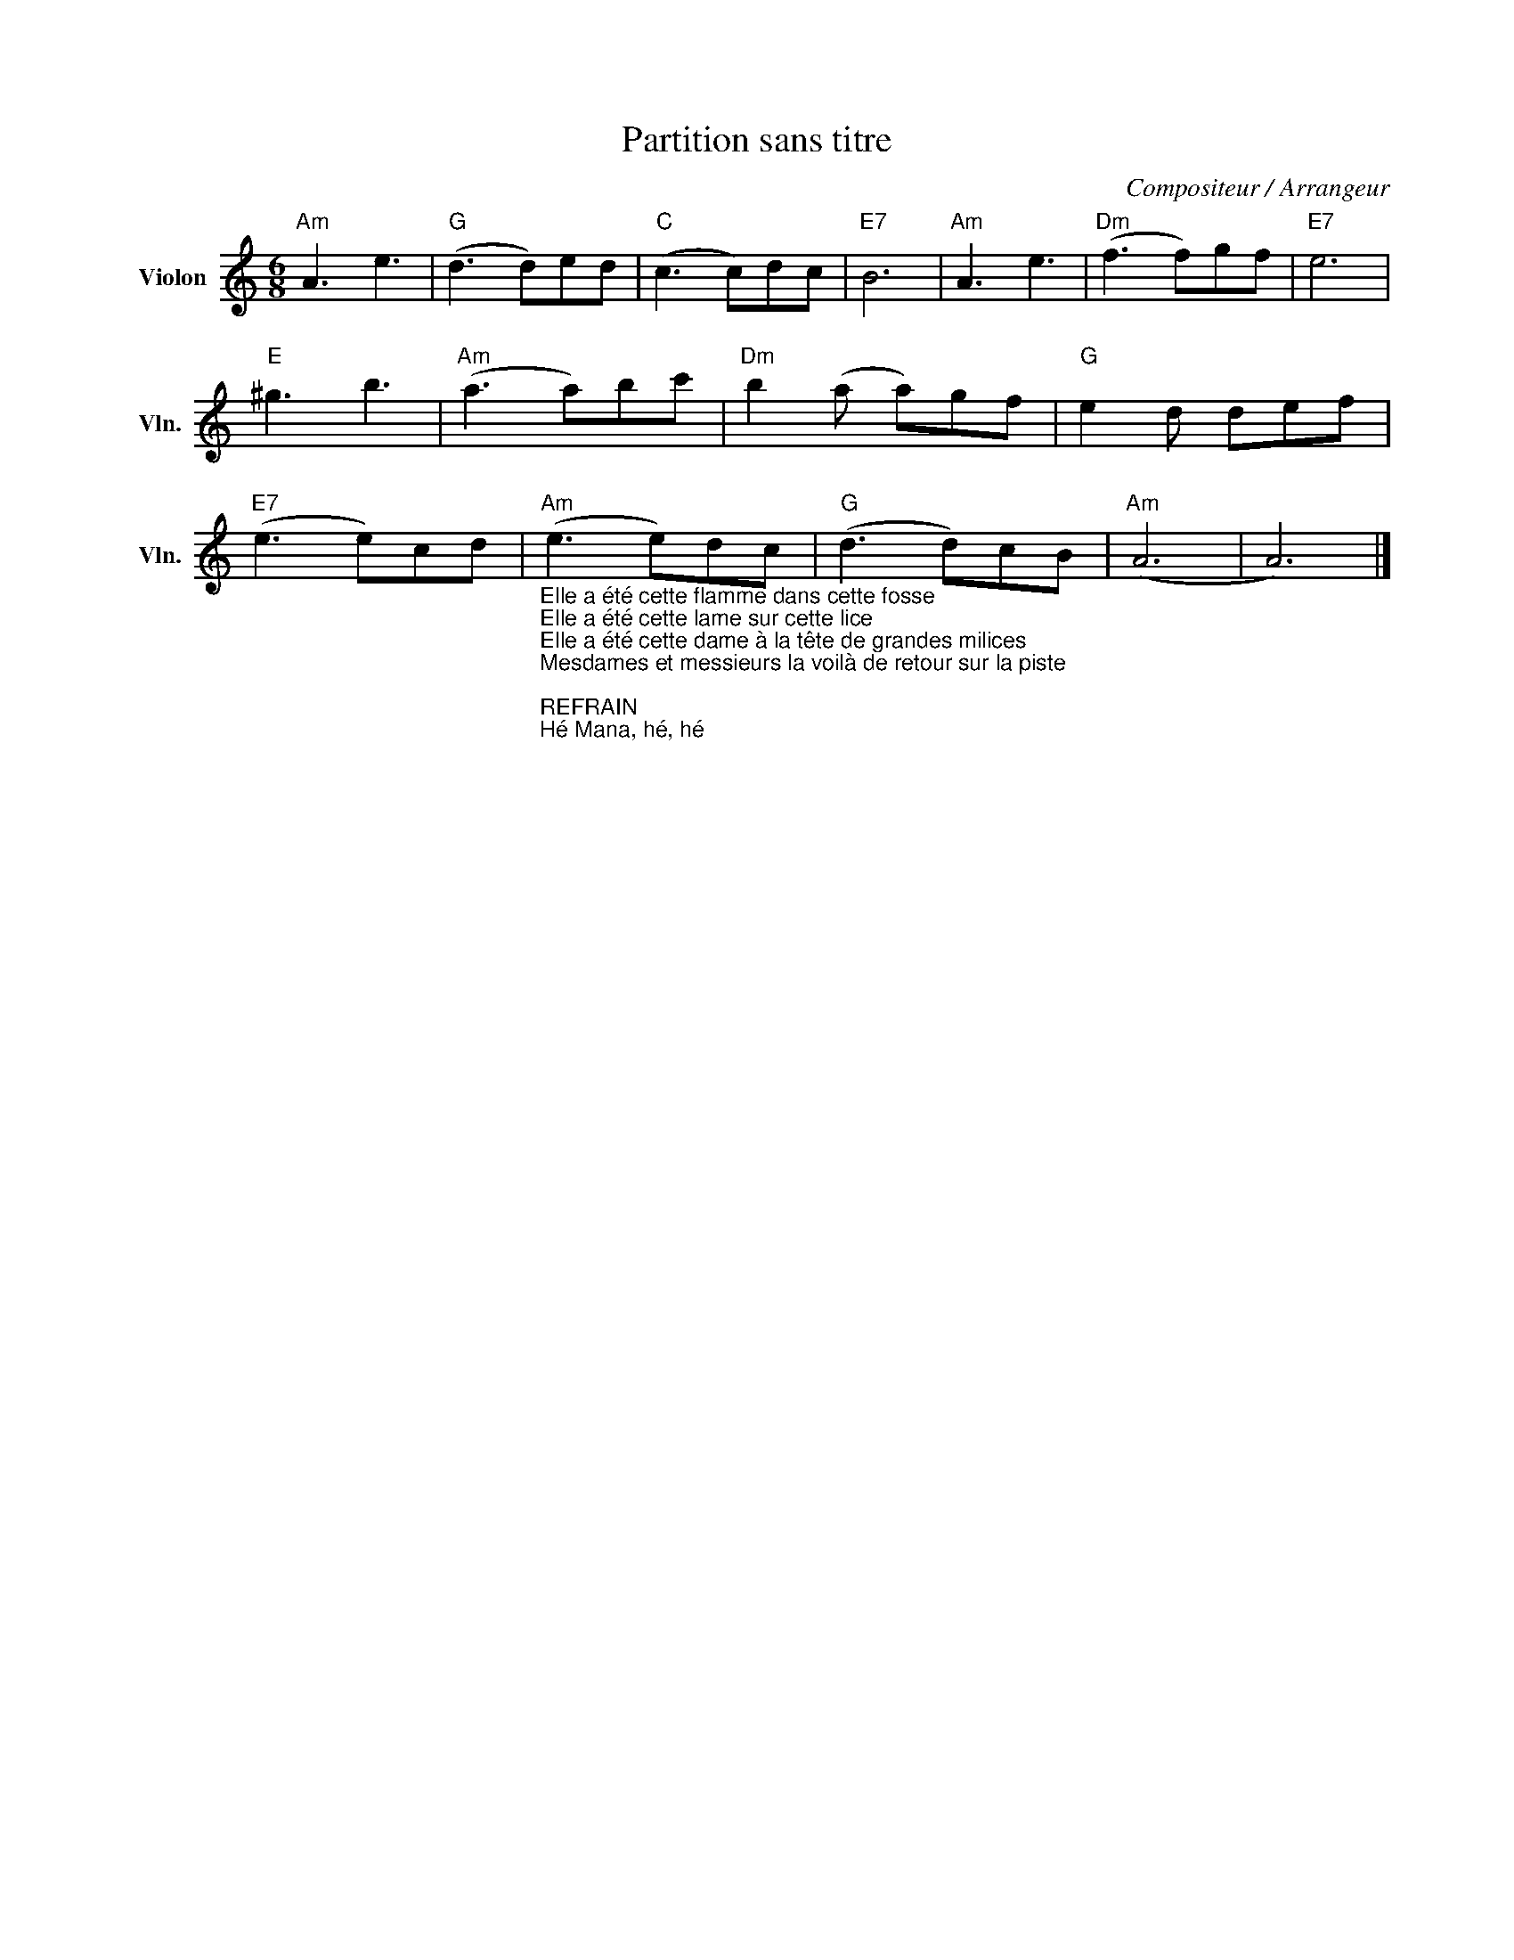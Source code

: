 X:1
T:Partition sans titre
C:Compositeur / Arrangeur
L:1/8
M:6/8
I:linebreak $
K:C
V:1 treble nm="Violon" snm="Vln."
V:1
"Am" A3 e3 |"G" (d3 d)ed |"C" (c3 c)dc |"E7" B6 |"Am" A3 e3 |"Dm" (f3 f)gf |"E7" e6 |"E" ^g3 b3 | %8
"Am" (a3 a)bc' |"Dm" b2 (a a)gf |"G" e2 d def |"E7" (e3 e)cd | %12
"Am""_Elle a été cette flamme dans cette fosse\nElle a été cette lame sur cette lice\nElle a été cette dame à la tête de grandes milices\nMesdames et messieurs la voilà de retour sur la piste\n\nREFRAIN\nHé Mana, hé, hé\nHé Mana\nDe feu, de fer et de voix\nOn verra la dame aux soufflets de soie\nDu combat des combats\nRevenir prestement au bercail et bien oui là voilà\n\nBien assise dans la chaleur du sable\nSous un ciel presque parfait\nUne ombre d'un passé d'une guerre\nQui était pourtant gagnée\nEnvahit peu à peu la guerrière\nEn son sein y florissait, nénuphar de glaise\nQue mille saisons n'auraient su fanner\n""_Comment pourrions-nous faire la guerre\nÀ cette dame\nQu'un oiseau de malheur en ses serres\nParalyse le combat des combats\nEnvahit dans une tour de verre\nProtégeant des pires trépas\nAlchimiste, ennemis et alliés\nRéunis sous ce toit\n\nREFRAIN\nHé Mana, hé, hé\nHé Mana\nDe feu, de fer et de voix\nOn verra la dame aux soufflets de soie\nDu combat des combats\nRevenir prestement au bercail et bien oui là voilà\n" (e3 e)dc | %13
"G" (d3 d)cB |"Am" (A6 | A6) |] %16
